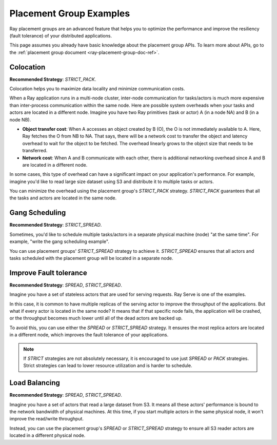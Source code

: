 Placement Group Examples
========================

.. _ray-placement-group-examples-ref:

Ray placement groups are an advanced feature that helps you to optimize the performance and improve the resiliency (fault tolerance) of your distributed applications.

This page assumes you already have basic knowledge about the placement group APIs. To learn more about APIs, go to the :ref:`placement group document <ray-placement-group-doc-ref>`. 

Colocation
----------
**Recommended Strategy**: `STRICT_PACK`.

Colocation helps you to maximize data locality and minimize communication costs.

When a Ray application runs in a multi-node cluster, inter-node communication for tasks/actors is much more expensive than inter-process communication within the same node.
Here are possible system overheads when your tasks and actors are located in a different node. Imagine you have two Ray primitives (task or actor) A (in a node NA) and B (in a node NB).

- **Object transfer cost**: When A accesses an object created by B (O), the O is not immediately available to A. Here, Ray fetches the O from NB to NA. That says, there will be a network cost to transfer the object and latency overhead to wait for the object to be fetched. The overhead linearly grows to the object size that needs to be transferred.
- **Network cost**: When A and B communicate with each other, there is additional networking overhead since A and B are located in a different node.

In some cases, this type of overhead can have a significant impact on your application's performance. For example, imagine you'd like to read 
large size dataset using S3 and distribute it to multiple tasks or actors. 

You can minimize the overhead using the placement group's `STRICT_PACK` strategy. `STRICT_PACK` guarantees that all the tasks and actors are located in the same node.

Gang Scheduling
---------------
**Recommended Strategy**: `STRICT_SPREAD`.

Sometimes, you'd like to schedule multiple tasks/actors in a separate physical machine (node) "at the same time". For example, "write the gang scheduling example".

You can use placement groups' `STRICT_SPREAD` strategy to achieve it. `STRICT_SPREAD` ensures that all actors and tasks scheduled with the placement group will be located in a separate node.

Improve Fault tolerance
-----------------------
**Recommended Strategy**: `SPREAD`, `STRICT_SPREAD`.

Imagine you have a set of stateless actors that are used for serving requests. Ray Serve is one of the examples.

In this case, it is common to have multiple replicas of the serving actor to improve the throughput of the applications. But what if every actor is located in the same node?
It means that if that specific node fails, the application will be crashed, or the throughput becomes much lower until all of the dead actors are backed up.

To avoid this, you can use either the `SPREAD` or `STRICT_SPREAD` strategy. 
It ensures the most replica actors are located in a different node, which improves the fault tolerance of your applications.

.. note::

  If `STRICT` strategies are not absolutely necessary, it is encouraged to use just `SPREAD` or `PACK` strategies. Strict strategies can lead to lower resource utilization and is harder to schedule.

Load Balancing
--------------
**Recommended Strategy**: `SPREAD`, `STRICT_SPREAD`.

Imagine you have a set of actors that read a large dataset from S3. It means all these actors' performance is bound to the network bandwidth of physical machines.
At this time, if you start multiple actors in the same physical node, it won't improve the read/write throughput.

Instead, you can use the placement group's `SPREAD` or `STRICT_SPREAD` strategy to ensure all S3 reader actors are located in a different physical node.
